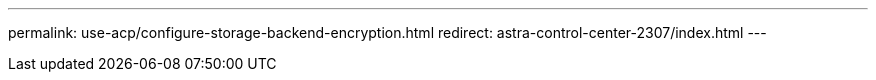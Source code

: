 ---
permalink: use-acp/configure-storage-backend-encryption.html
redirect: astra-control-center-2307/index.html
---